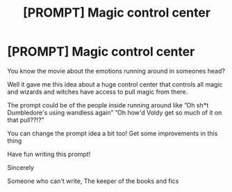 #+TITLE: [PROMPT] Magic control center

* [PROMPT] Magic control center
:PROPERTIES:
:Author: Erkkifloof
:Score: 3
:DateUnix: 1584598869.0
:DateShort: 2020-Mar-19
:FlairText: Prompt
:END:
You know the movie about the emotions running around in someones head?

Well it gave me this idea about a huge control center that controls all magic and wizards and witches have access to pull magic from there.

The prompt could be of the people inside running around like ”Oh sh*t Dumbledore's using wandless again” ”Oh how'd Voldy get so much of it on that pull??!?”

You can change the prompt idea a bit too! Get some improvements in this thing

Have fun writing this prompt!

Sincerely

Someone who can't write, The keeper of the books and fics

